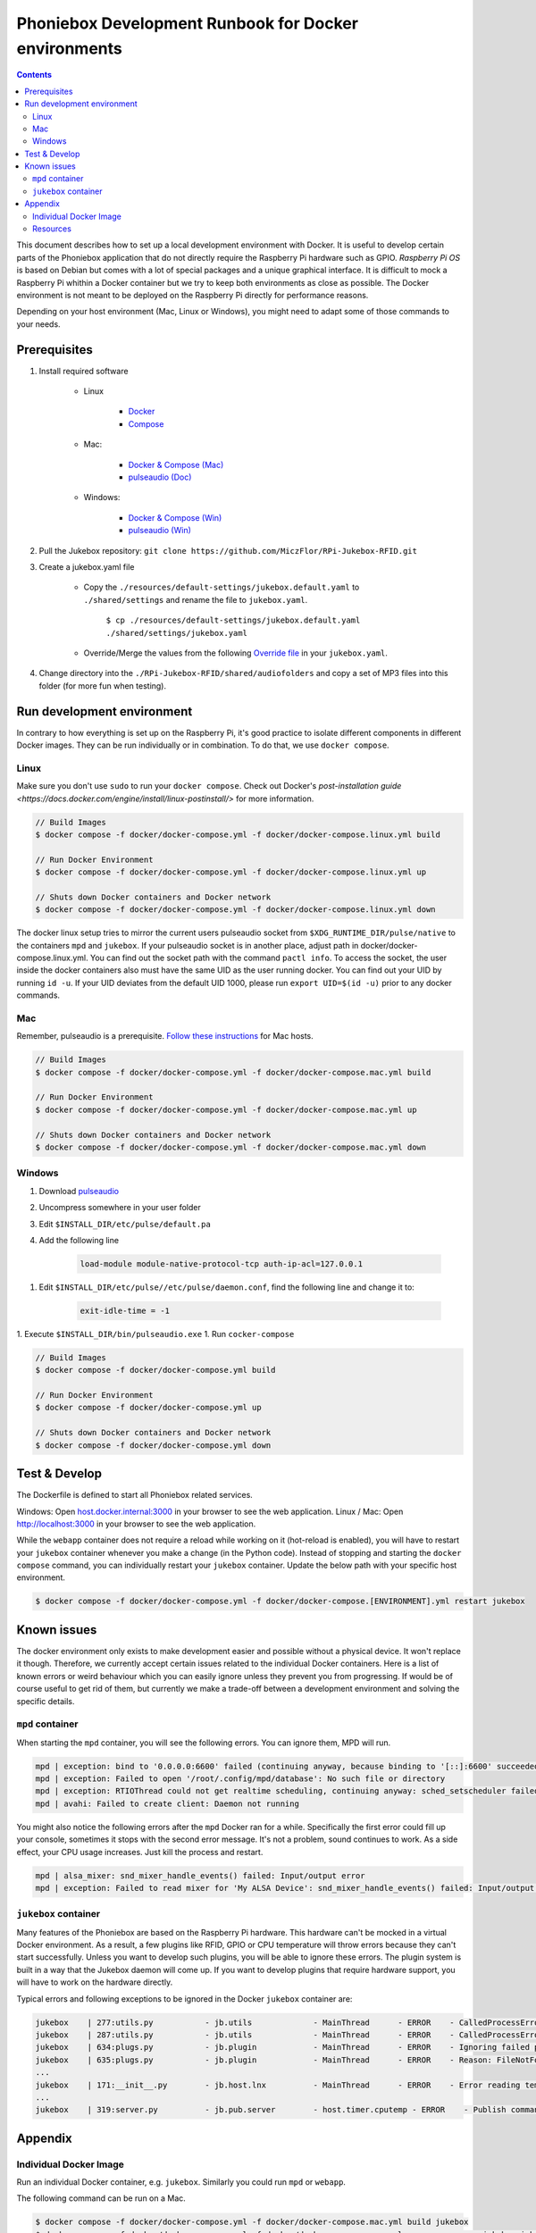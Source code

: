 Phoniebox Development Runbook for Docker environments
********************************************************

.. contents::

This document describes how to set up a local development environment with Docker.
It is useful to develop certain parts of the Phoniebox application that do not directly require the Raspberry Pi
hardware such as GPIO. *Raspberry Pi OS* is based on Debian but comes with a lot of special packages and a unique
graphical interface. It is difficult to mock a Raspberry Pi whithin a Docker container but we try to keep both
environments as close as possible. The Docker environment is not meant to be deployed on the Raspberry Pi directly for
performance reasons.

Depending on your host environment (Mac, Linux or Windows), you might need to adapt some of those commands to your needs.

Prerequisites
--------------------------

1. Install required software

    * Linux

        * `Docker <https://docs.docker.com/engine/install/debian/>`_
        * `Compose <https://docs.docker.com/compose/install/>`_

    * Mac:

        * `Docker & Compose (Mac) <https://docs.docker.com/docker-for-mac/install/>`_
        * `pulseaudio (Doc) <https://devops.datenkollektiv.de/running-a-docker-soundbox-on-mac.html>`_

    * Windows:

        * `Docker & Compose (Win) <https://docs.docker.com/docker-for-windows/install/>`_
        * `pulseaudio (Win) <https://www.freedesktop.org/wiki/Software/PulseAudio/Ports/Windows/Support/>`_

2. Pull the Jukebox repository: ``git clone https://github.com/MiczFlor/RPi-Jukebox-RFID.git``


3. Create a jukebox.yaml file

    * Copy the ``./resources/default-settings/jukebox.default.yaml`` to ``./shared/settings`` and
      rename the file to ``jukebox.yaml``.

        ``$ cp ./resources/default-settings/jukebox.default.yaml ./shared/settings/jukebox.yaml``


    * Override/Merge the values from the following
      `Override file
      <https://github.com/MiczFlor/RPi-Jukebox-RFID/blob/future3/develop/docker/config/jukebox.overrides.yaml>`_
      in your ``jukebox.yaml``.

4. Change directory into the ``./RPi-Jukebox-RFID/shared/audiofolders`` and copy a set of MP3 files into this folder (for more fun when testing).

Run development environment
------------------------------

In contrary to how everything is set up on the Raspberry Pi, it's good practice to isolate different components in
different Docker images. They can be run individually or in combination.
To do that, we use ``docker compose``.

Linux
^^^^^^^

Make sure you don't use ``sudo`` to run your ``docker compose``. Check out Docker's `post-installation guide <https://docs.docker.com/engine/install/linux-postinstall/>`
for more information.

.. code-block:: bash

    // Build Images
    $ docker compose -f docker/docker-compose.yml -f docker/docker-compose.linux.yml build

    // Run Docker Environment
    $ docker compose -f docker/docker-compose.yml -f docker/docker-compose.linux.yml up

    // Shuts down Docker containers and Docker network
    $ docker compose -f docker/docker-compose.yml -f docker/docker-compose.linux.yml down


The docker linux setup tries to mirror the current users pulseaudio socket from ``$XDG_RUNTIME_DIR/pulse/native`` to the containers ``mpd`` and ``jukebox``.
If your pulseaudio socket is in another place, adjust path in docker/docker-compose.linux.yml. You can find out the socket path with the command ``pactl info``.
To access the socket, the user inside the docker containers also must have the same UID as the user running docker. You can find out your UID by running ``id -u``. If your UID deviates from the default UID 1000, please run ``export UID=$(id -u)`` prior to any docker commands.

Mac
^^^^^

Remember, pulseaudio is a prerequisite. `Follow these instructions <https://stackoverflow.com/a/50939994/1062438>`_
for Mac hosts.

.. code-block:: bash

    // Build Images
    $ docker compose -f docker/docker-compose.yml -f docker/docker-compose.mac.yml build

    // Run Docker Environment
    $ docker compose -f docker/docker-compose.yml -f docker/docker-compose.mac.yml up

    // Shuts down Docker containers and Docker network
    $ docker compose -f docker/docker-compose.yml -f docker/docker-compose.mac.yml down

Windows
^^^^^^^^^^^

#. Download `pulseaudio <https://www.freedesktop.org/wiki/Software/PulseAudio/Ports/Windows/Support/>`_
#. Uncompress somewhere in your user folder
#. Edit ``$INSTALL_DIR/etc/pulse/default.pa``
#. Add the following line

    .. code-block:: bash

        load-module module-native-protocol-tcp auth-ip-acl=127.0.0.1

1. Edit ``$INSTALL_DIR/etc/pulse//etc/pulse/daemon.conf``, find the following line and change it to:

    .. code-block:: bash

        exit-idle-time = -1

1. Execute ``$INSTALL_DIR/bin/pulseaudio.exe``
1. Run ``cocker-compose``

.. code-block:: bash

    // Build Images
    $ docker compose -f docker/docker-compose.yml build

    // Run Docker Environment
    $ docker compose -f docker/docker-compose.yml up

    // Shuts down Docker containers and Docker network
    $ docker compose -f docker/docker-compose.yml down

Test & Develop
---------------------

The Dockerfile is defined to start all Phoniebox related services.

Windows: Open `host.docker.internal:3000 <http://host.docker.internal:3000>`_ in your browser to see the web application.
Linux / Mac: Open `http://localhost:3000 <http://localhost:3000>`_ in your browser to see the web application.


While the ``webapp`` container does not require a reload while working on it (hot-reload is enabled),
you will have to restart your ``jukebox`` container whenever you make a change (in the Python code).
Instead of stopping and starting the ``docker compose`` command, you can individually restart your
``jukebox`` container. Update the below path with your specific host environment.

.. code-block:: bash

    $ docker compose -f docker/docker-compose.yml -f docker/docker-compose.[ENVIRONMENT].yml restart jukebox

Known issues
----------------

The docker environment only exists to make development easier and possible without a physical device. It won't
replace it though. Therefore, we currently accept certain issues related to the individual Docker containers.
Here is a list of known errors or weird behaviour which you can easily ignore unless they prevent you from progressing.
If would be of course useful to get rid of them, but currently we make a trade-off between a development environment and
solving the specific details.

``mpd`` container
^^^^^^^^^^^^^^^^^^

When starting the ``mpd`` container, you will see the following errors. You can ignore them, MPD will run.

.. code-block:: bash

    mpd | exception: bind to '0.0.0.0:6600' failed (continuing anyway, because binding to '[::]:6600' succeeded): Failed to bind socket: Address already in use
    mpd | exception: Failed to open '/root/.config/mpd/database': No such file or directory
    mpd | exception: RTIOThread could not get realtime scheduling, continuing anyway: sched_setscheduler failed: Operation not permitted
    mpd | avahi: Failed to create client: Daemon not running


You might also notice the following errors after the ``mpd`` Docker ran for a while. Specifically the first error
could fill up your console, sometimes it stops with the second error message. It's not a problem, sound continues to
work. As a side effect, your CPU usage increases. Just kill the process and restart.

.. code-block:: bash

    mpd | alsa_mixer: snd_mixer_handle_events() failed: Input/output error
    mpd | exception: Failed to read mixer for 'My ALSA Device': snd_mixer_handle_events() failed: Input/output error


``jukebox`` container
^^^^^^^^^^^^^^^^^^^^^^

Many features of the Phoniebox are based on the Raspberry Pi hardware. This hardware can't be mocked in a virtual Docker
environment. As a result, a few plugins like RFID, GPIO or CPU temperature will throw errors because they can't start
successfully. Unless you want to develop such plugins, you will be able to ignore these errors. The plugin system is built in a way
that the Jukebox daemon will come up. If you want to develop plugins that require hardware support, you will have to
work on the hardware directly.

Typical errors and following exceptions to be ignored in the Docker ``jukebox`` container are:

.. code-block:: bash

    jukebox    | 277:utils.py           - jb.utils             - MainThread      - ERROR    - CalledProcessError: Command 'git log --pretty='%h [%cs] %s %d' -n 1 --no-color' returned non-zero exit status 128.
    jukebox    | 287:utils.py           - jb.utils             - MainThread      - ERROR    - CalledProcessError: Command 'git describe --tag --dirty='-dirty'' returned non-zero exit status 128.
    jukebox    | 634:plugs.py           - jb.plugin            - MainThread      - ERROR    - Ignoring failed package load finalizer: 'rfid.finalize()'
    jukebox    | 635:plugs.py           - jb.plugin            - MainThread      - ERROR    - Reason: FileNotFoundError: [Errno 2] No such file or directory: '/home/pi/RPi-Jukebox-RFID/shared/settings/rfid.yaml'
    ...
    jukebox    | 171:__init__.py        - jb.host.lnx          - MainThread      - ERROR    - Error reading temperature. Canceling temperature publisher. FileNotFoundError: [Errno 2] No such file or directory: '/sys/class/thermal/thermal_zone0/temp'
    ...
    jukebox    | 319:server.py          - jb.pub.server        - host.timer.cputemp - ERROR    - Publish command from different thread 'host.timer.cputemp' than publisher was created from 'MainThread'!



Appendix
-------------

Individual Docker Image
^^^^^^^^^^^^^^^^^^^^^^^^

Run an individual Docker container, e.g. ``jukebox``. Similarly you could run ``mpd`` or ``webapp``.

The following command can be run on a Mac.

.. code-block:: bash

    $ docker compose -f docker/docker-compose.yml -f docker/docker-compose.mac.yml build jukebox
    $ docker compose -f docker/docker-compose.yml -f docker/docker-compose.mac.yml run --rm --name jukebox jukebox

Resources
^^^^^^^^^^^

**Mac**

* https://stackoverflow.com/questions/54702179/how-to-access-mac-os-x-microphone-inside-docker-container
* https://stackoverflow.com/questions/40136606/how-to-expose-audio-from-docker-container-to-a-mac
* https://github.com/jessfraz/dockerfiles/blob/master/pulseaudio/Dockerfile

**Windows**

* https://stackoverflow.com/questions/52890474/how-to-get-docker-audio-and-input-with-windows-or-mac-host#
* https://arnav.jain.se/2020/enable-audio--video-in-docker-container/
* https://x410.dev/cookbook/wsl/enabling-sound-in-wsl-ubuntu-let-it-sing/
* https://research.wmz.ninja/articles/2017/11/setting-up-wsl-with-graphics-and-audio.html

**Audio**

* https://github.com/mviereck/x11docker/wiki/Container-sound:-ALSA-or-Pulseaudio
* https://mpd.fandom.com/wiki/PulseAudio
* https://stmllr.net/blog/streaming-audio-with-mpd-and-icecast2-on-raspberry-pi/

**MPD**

* https://stmllr.net/blog/streaming-audio-with-mpd-and-icecast2-on-raspberry-pi/
* https://github.com/Tob1asDocker/rpi-mpd
* https://github.com/vimagick/dockerfiles/tree/master/mpd

**ZMQ**

* https://codeblog.dotsandbrackets.com/using-zeromq-with-docker/
